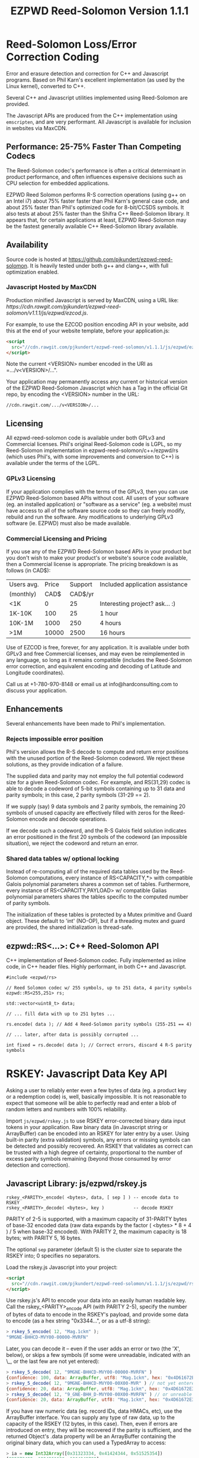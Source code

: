 # -*- coding: utf-8 -*-
#+TITLE: EZPWD Reed-Solomon Version 1.1.1

* Reed-Solomon Loss/Error Correction Coding

  Error and erasure detection and correction for C++ and Javascript programs.
  Based on Phil Karn's excellent implementation (as used by the Linux kernel),
  converted to C++.

  Several C++ and Javascript utilities implemented using Reed-Solomon are
  provided.

  The Javascript APIs are produced from the C++ implementation using
  =emscripten=, and are very performant.  All Javascript is available for
  inclusion in websites via MaxCDN.

** Performance: 25-75% Faster Than Competing Codecs

   The Reed-Solomon codec's performance is often a critical determinant in
   product performance, and often influences expensive decisions such as CPU
   selection for embedded applications.

   EZPWD Reed Solomon performs R-S correction operations (using g++ on an Intel
   i7) about 75% faster faster than Phil Karn's general case code, and about 25%
   faster than Phil's optimized code for 8-bit/CCSDS symbols.  It also tests at
   about 25% faster than the Shifra C++ Reed-Solomon library.  It appears that,
   for certain applications at least, EZPWD Reed-Solomon may be the fastest
   generally available C++ Reed-Solomon library available.

** Availability

   Source code is hosted at [[https://github.com/pjkundert/ezpwd-reed-solomon]].  It
   is heavily tested under both g++ and clang++, with full optimization enabled.

*** Javascript Hosted by MaxCDN

    Production minified Javascript is served by MaxCDN, using a URL like:
   [[ https://cdn.rawgit.com/pjkundert/ezpwd-reed-solomon/v1.1.1/js/ezpwd/ezcod.js]].

    For example, to use the EZCOD position encoding API in your website, add
    this at the end of your website template, before your application.js:
    #+BEGIN_SRC HTML
    <script
      src="//cdn.rawgit.com/pjkundert/ezpwd-reed-solomon/v1.1.1/js/ezpwd/ezcod.js">
    </script>
    #+END_SRC

    Note the current <VERSION> number encoded in the URI as =.../v<VERSION>/...".

    Your application may permanently access any current or historical version of
    the EZPWD Reed-Solomon Javascript which has a Tag in the official Git repo,
    by encoding the <VERSION> number in the URL: 
    : //cdn.rawgit.com/.../v<VERSION>/...

** Licensing

   All ezpwd-reed-solomon code is available under both GPLv3 and Commercial
   licenses.  Phil's original Reed-Solomon code is LGPL, so my Reed-Solomon
   implementation in ezpwd-reed-solomon/c++/ezpwd/rs (which uses Phil's, with
   some improvements and conversion to C++) is available under the terms of the
   LGPL.

*** GPLv3 Licensing

    If your application complies with the terms of the GPLv3, then you can use
    EZPWD Reed-Solomon based APIs without cost.  All users of your software
    (eg. an installed application) or "software as a service" (eg. a website)
    must have access to all of the software source code so they can freely
    modify, rebuild and run the software.  Any modifications to underlying GPLv3
    software (ie. EZPWD) must also be made available.

*** Commercial Licensing and Pricing

    If you use any of the EZPWD Reed-Solomon based APIs in your product but you
    don't wish to make your product's or website's source code available, then a
    Commercial license is appropriate.  The pricing breakdown is as follows (in
    CAD$):

    |------------+-------+---------+---------------------------------|
    | Users avg. | Price | Support | Included application assistance |
    | (monthly)  |  CAD$ | CAD$/yr |                                 |
    |------------+-------+---------+---------------------------------|
    | <1K        |     0 |      25 | Interesting project? ask... :)  |
    | 1K-10K     |   100 |      25 | 1 hour                          |
    | 10K-1M     |  1000 |     250 | 4 hours                         |
    | >1M        | 10000 |    2500 | 16 hours                        |
    |------------+-------+---------+---------------------------------|

    Use of EZCOD is free, forever, for any application.  It is available under
    both GPLv3 and free Commercial licenses, and may even be reimplemented in
    any language, so long as it remains compatible (includes the Reed-Solomon
    error correction, and equivalent encoding and decoding of Latitude and
    Longitude coordinates).

    Call us at +1-780-970-8148 or email us at info@hardconsulting.com to discuss
    your application.

** Enhancements

   Several enhancements have been made to Phil's implementation.

*** Rejects impossible error position

    Phil's version allows the R-S decode to compute and return error positions
    with the unused portion of the Reed-Solomon codeword.  We reject these
    solutions, as they provide indication of a failure.

    The supplied data and parity may not employ the full potential codeword size
    for a given Reed-Solomon codec.  For example, and RS(31,29) codec is able to
    decode a codeword of 5-bit symbols containing up to 31 data and parity
    symbols; in this case, 2 parity symbols (31-29 == 2).

    If we supply (say) 9 data symbols and 2 parity symbols, the remaining 20
    symbols of unused capacity are effectively filled with zeros for the
    Reed-Solomon encode and decode operations.

    If we decode such a codeword, and the R-S Galois field solution indicates an
    error positioned in the first 20 symbols of the codeword (an impossible
    situation), we reject the codeword and return an error.

*** Shared data tables w/ optional locking

    Instead of re-computing all of the required data tables used by the
    Reed-Solomon computations, every instance of RS<CAPACITY,*> with compatible
    Galois polynomial parameters shares a common set of tables.  Furthermore,
    every instance of RS<CAPACITY,PAYLOAD> w/ compatible Galias polynomial
    parameters shares the tables specific to the computed number of parity
    symbols.

    The initialization of these tables is protected by a Mutex primitive and
    Guard object.  These default to 'int' (NO-OP), but if a threading mutex and
    guard are provided, the shared initialization is thread-safe.

** ezpwd::RS<...>: C++ Reed-Solomon API

   C++ implementation of Reed-Solomon codec.  Fully implemented as inline code,
   in C++ header files.  Highly performant, in both C++ and Javascript.

   #+BEGIN_SRC C++
   #include <ezpwd/rs>

   // Reed Solomon codec w/ 255 symbols, up to 251 data, 4 parity symbols
   ezpwd::RS<255,251> rs;

   std::vector<uint8_t> data;

   // ... fill data with up to 251 bytes ...

   rs.encode( data ); // Add 4 Reed-Solomon parity symbols (255-251 == 4)

   // ... later, after data is possibly corrupted ...

   int fixed = rs.decode( data ); // Correct errors, discard 4 R-S parity symbols
   #+END_SRC

* RSKEY: Javascript Data Key API

  Asking a user to reliably enter even a few bytes of data (eg. a product key
  or a redemption code) is, well, basically impossible.  It is not reasonable
  to expect that someone will be able to perfectly read and enter a blob of
  random letters and numbers with 100% reliability.

  Import =js/ezpwd/rskey.js= to use RSKEY error-corrected binary data input
  tokens in your application.  Raw binary data (in Javascript string or
  ArrayBuffer) can be encoded into an RSKEY for later entry by a user.  Using
  built-in parity (extra validation) symbols, any errors or missing symbols can
  be detected and possibly recovered.  An RSKEY that validates as correct can be
  trusted with a high degree of certainty, proportional to the number of excess
  parity symbols remaining (beyond those consumed by error detection and
  correction).

** Javascript Library: js/ezpwd/rskey.js

   : rskey_<PARITY>_encode( <bytes>, data, [ sep ] ) -- encode data to RSKEY
   : rskey_<PARITY>_decode( <bytes>, key )           -- decode RSKEY 

   PARITY of 2-5 is supported, with a maximum capacity of 31-PARITY bytes of
   base-32 encoded data (raw data expands by the factor ( <bytes> * 8 + 4 ) / 5
   when base-32 encoded).  With PARITY 2, the maximum capacity is 18 bytes; with
   PARITY 5, 16 bytes.
   
   The optional =sep= parameter (default 5) is the cluster size to separate the
   RSKEY into; 0 specifies no separators.

   Load the rskey.js Javascript into your project:
   #+BEGIN_SRC HTML
   <script
     src="//cdn.rawgit.com/pjkundert/ezpwd-reed-solomon/v1.1.1/js/ezpwd/rskey.js">
   </script>
   #+END_SRC

   Use rskey.js's API to encode your data into an easily human readable key.
   Call the rskey_<PARITY>_encode API (with PARITY 2-5), specify the number of
   bytes of data to encode in the RSKEY's payload, and provide some data to
   encode (as a hex string "0x3344...", or as a utf-8 string):
  
   #+BEGIN_SRC Javascript
   > rskey_5_encode( 12, "Mag.1ckπ" );
   "9MGNE-BHHCD-MVY00-00000-MVRFN"
   #+END_SRC
  
   Later, you can decode it -- even if the user adds an error or two (the 'X',
   below), or skips a few symbols (if some were unreadable, indicated with an
   \_, or the last few are not yet entered):
  
   #+BEGIN_SRC Javascript
   > rskey_5_decode( 12, "9MGNE-BHHCD-MVY00-00000-MVRFN" )
   {confidence: 100, data: ArrayBuffer, utf8: "Mag.1ckπ", hex: "0x4D61672E31636BCF80000000"}
   > rskey_5_decode( 12, "9MGNE-BHHCD-MVY00-00X00-MVR" ) // not yet entered
   {confidence: 20, data: ArrayBuffer, utf8: "Mag.1ckπ", hex: "0x4D61672E31636BCF80000000"}
   > rskey_5_decode( 12, "9_GNE-BHH_D-MVY00-00X00-MVRFN" ) // or unreable w/ _
   {confidence: 20, data: ArrayBuffer, utf8: "Mag.1ckπ", hex: "0x4D61672E31636BCF80000000"}
   #+END_SRC
  
   If you have raw numeric data (eg. record IDs, data HMACs, etc), use the
   ArrayBuffer interface.  You can supply any type of raw data, up to the
   capacity of the RSKEY (12 bytes, in this case).  Then, even if errors are
   introduced on entry, they will be recovered if the parity is sufficient, and
   the returned Object's .data property will be an ArrayBuffer containing the
   original binary data, which you can used a TypedArray to access:
  
   #+BEGIN_SRC Javascript
   > ia = new Int32Array([0x31323334, 0x41424344, 0x51525354])
   [825373492, 1094861636, 1364349780]
   > rskey_5_encode( 12, ia.buffer ) // raw capacity is 12 bytes, w/ 5 parity
   "6GRK4-CA48D-142M2-KA98G-V2MYP"
   > dec=rskey_5_decode( 12, "6GRK4-CA48D-142M2-KA98G-V2XXP" ) // XX are errors
   {confidence: 20, data: ArrayBuffer, utf8: "4321DCBATSRQ", hex: "0x343332314443424154535251"}
   > new Int32Array( dec.data ) // recover original data
   [825373492, 1094861636, 1364349780]
   #+END_SRC

** RSKEY Demo: http://rskey.hardconsulting.com

   Try changing the Parity, Data Size and Data.  Try changing the Key by
   entering some _ (indicating a missing/invalid symbol).  These are called
   Erasures in Reed-Solomon terms, and we can recover one Erasure with each
   Parity symbol.  Try changing some Key values to incorrect values.  These
   Reed-Solomon Errors each require 2 Parity symbols to detect and correct.

   You can also access the Console (right click, select Inspect Element, click
   on "Console"), and enter the above =rskey_=... API example code.

** Example Node.JS: Encrypted Gift Card Redemption Codes

   Lets say you have an online Widget business, and generate gift cards.  You
   average about 500 unique visitors/month, with a peak of 1500 around
   Christmas.  You want to make your gift card redemption more reliable and
   secure.

   Your RSKEY license cost would be $100, plus a $25/yr support subscription,
   and you would have access to an hour of time with a support developer to help
   you apply the js/ezpwd/rskey.js API to your website's gift card generation
   and redemption pages.

   You decide to associate each gift card with the buyer's account (so you and
   the gift-card giver can know when the card is redeemed).  So, each gift
   card RSKEY needs to contain:
   - a 32-bit customer ID
   - a 32-bit gift card ID

   Using an RSKEY encoding 8 bytes of data, with 3 parity symbols, we get
   protection against 1 error or 2 erased symbols, with 1 parity symbol left
   over for validation.

   See =rskey_node.js= for sample code (the communication of the JSON request
   and reply between the client Website and the Node.JS server is left as an
   excercise to the reader.)

*** Client Website RSKEY Implementation

    On the client website, you would use something like:

#+BEGIN_SRC Javascript
<script
  src="//cdn.rawgit.com/pjkundert/ezpwd-reed-solomon/v1.1.1/js/ezpwd/rskey.js">
</script>
<script>
var client = {
    // 
    // card_key_encode( card ) -- encrypt card's IDs on the server, return RSKEY
    // card_key_decode( key )  -- recover RSKEY, decrypt IDs on server, return card
    // 
    //     These are run in the browser, and expect to call server methods that
    // run under node.js back on the server.  For this demo, we'll all just run
    // here in node.js...
    // 
    card_key_encode: function( card ) {
        // Get the server to encrypt the card IDs
        server.card_keydata_encode( card );
        // Produce the RSKEY from the card's keydata w/ Uint8Array's ArrayBuffer
        card.key = rskey_3_encode( 8, new Uint8Array( card.keydata ).buffer, 4 );
        return card.key;
    },

    card_key_decode: function( key ) {
        // Decode the ASCII key; will raise an Exception if decode fails
        var keyinfo = rskey_3_decode( 8, key );

        // Convert ArrayBuffer (as Uint8Array) to plain javascript Array
        var keyuint8 = new Uint8Array( keyinfo.data );
        var keydata = Array( 8 );
        for ( var i = 0; i < 8; ++i )
            keydata[i]	= keyuint8[i];

        // Get the server to decrypt the card.keydata, return the card IDs
        return server.card_keydata_decode({ keydata: keydata });
    }
}

// Your first customer ever, buys his first gift card!
card = {
    id: 0,
    customer: { id: 0 },
}

// Encode the card IDs to RSKEY
card_key = client.card_key_encode( card );

// "P5X1-TPW8-5NFP-2M7G" is printed/emailed on gift card
#+END_SRC

    Later on, the gift card recipient comes back to the website and enters the
    gift-card key during checkout, mistyping some symbols, and using lower-case
    and alternative whitespace (the base-32 encoding handles the substitutions
    z<->2, s<->5, 1<->l; the W->v is an error):

#+BEGIN_SRC Javascript
// Decode the customer-entered data using the same RSKEY parameters:
//                          error:         v
//                    equivalents:   v v      v    v
//                       original: "P5X1-TPW8-5NFP-2M7G"
card_dec = client.card_key_decode( "psxl tpv8 snfp zm7g" );

// This is gift card ID 0, purchased by our very first customer ID 0! Find out
// what that gift card is still worth, and apply it to the order...
#+END_SRC

*** Server Node.js Encryption Implementation

    All encryption should take place on the server, with a secret symmetric
    encryption key (which should not be stored in the repo!  Use other secure
    key storage, or existing key material already on the server).  Encrypt on
    the server using an appropriate cipher that either encrypts all 64 bits as
    a block (such as =blowfish=).

#+BEGIN_SRC Javascript

/*
 * rskey_node.js -- Demonstrate use of rskey in node application
 * 
 *     Node "crypto" uses the Buffer type to manipulate binary data.  The rskey
 * library uses ArrayBuffer, because it is intended to be used in both Node and
 * Browser Javascript applications.
 * 
 *    The server will expect an Object containing (at least) card.id and
 * card.customer.id, and produce/consume card.keydata.
 * 
 */
var rskey		= require( './js/ezpwd/rskey.js' );
var crypto		= require( "crypto" );
var crypto_algo		= 'blowfish'; // 64-bit block cipher
var crypto_secret	= 'not.here'; // Super secret master key; don't keep in Git...

var server = {
    //
    // card_keydata_encode -- Encipher card IDs into card.keydata Array
    // card_keydata_decode -- Decipher card IDs from card.keydata Array
    // 
    //     Run these on your server (of course, keeping crypto_secret... secret.)
    // 
    card_keydata_encode: function( card ) {
        // Create Buffer containing raw card ID data
        var buf		= new Buffer( 8 );
        buf.writeUInt32LE( card.customer.id,	0 );
        buf.writeUInt32LE( card.id,		4 );

        // Encrypt the Buffer of keydata
        var encipher	= crypto.createCipher( crypto_algo, crypto_secret );
        encipher.setAutoPadding( false ); // must use exact 64-bit blocks
        var enc		= Buffer.concat([ 
            encipher.update( buf ),
            encipher.final()
        ]);

        // Return card w/ encrypted IDs as plain Javascript Array in .keydata
        card.keydata	= enc.toJSON();
        return card;
    },

    card_keydata_decode: function( card ) {
        if ( card.keydata.length != 8 )
            throw "Expected 8 bytes of card.keydata, got: " + card.keydata.length;

        // Decrypt the Buffer of keydata
        var decipher	= crypto.createDecipher( crypto_algo, crypto_secret );
        decipher.setAutoPadding( false ); // must use exact 64-bit blocks
        var dec		= Buffer.concat([
            decipher.update( new Buffer( card.keydata )),
            decipher.final()
        ]);

        // Recover raw card IDs from Buffer
        if ( card.customer == undefined )
            card.customer = {};
        card.customer.id= dec.readUInt32LE( 0 );
        card.id		= dec.readUInt32LE( 4 );
        return card;
    }
};
#+END_SRC    

    Assuming that an attacker does not have access to the encryption key used
    by the server to encrypt the customer and card IDs in a single 64-bit
    block, then the probability of a fake key being produced and accepted is
    vanishingly small.

    Lets assume that they *do* know that you are using EZPWD Reed-Solomon, and
    therefore always present RSKEYs that are valid R-S codewords.  Furthermore,
    lets assume that you have alot of customers (> 2 billion), so your 32-bit
    customer ID is likely to accidentally match a valid customer with a
    probability >50%.

    The decrypted customer and card IDs must be correct -- match a valid
    customer and card ID.  Since it is unlikely for each customer to generate
    more than a handful of gift cards, the probability that the 32-bit card ID
    will accidentally decrypt to any given value is 1/2^32 (1 in ~4
    billion). The combined 64-bit RSKEY (remember: all data must be encrypted
    with a block cipher)indexes a sparsely populated array of
    valid values; given a number in the range (0,2^64], only every 4-billionth
    value will turn out to be valid (much less than that, in realistic
    scenarios).

    Therefore, an attacker must generate and try more than 2 billion valid
    RSKEYs before they have a 50% chance of stumbling upon one that matches a
    valid gift card, given the above (generous) assumptions.  Even if you don't
    rate-limit your card redemption API, you might notice that your server is
    saturated with gift-card redemption requests.  Assuming that your server
    can process 1000 redemptions per second, it would take the attacker 23 days
    (2,000,000 seconds) to have a 50% chance of finding his first valid fake
    key.  So, I recommend rate-limiting your gift-card redemption API to 10
    request per second, increasing the time to 6 years.

    Therefore, using RSKEY and a simple encoding scheme presents an effective,
    robust and secure means of generating and redeeming gift-card codes.

    Customer aggravation due to mis-typed codes is reduced, increasing the
    likelihood of return visits and positive reviews.

* EXCOD: Javascript Location Code API

  To specify the location of something on the surface of the earth, a Latitude,
  Longitude pair is typically used.   To get within +/-3m, a Latitude, Longitude
  pair with at least 5 digits of precision after the decimal point is required.

  So, to specify where my daughter Amarissa was born, I can write down the
  coordinate:
  : 53.655832,-113.625433

  This is both longer and more error prone than writing the equivalent EZCOD:
  : R3U 1JU QUY.0

  If a digit is wrong in the Latitude or Longitude coordinate, the amount of error
  introduced is anywhere from a few centimeters to many kilometers:
  : 53.655832,-113.62543X == centimeters error
  : 53.655832,-1X3.625433 == many kilometers error

  EZCOD uses error/erasure correction to correct for up to 1 known missing
  (erased) symbol by default, with greater erasure/error detection and
  correction optionally available.

** Javascript Library: js/ezpwd/ezcod.js:

   : ezcod_3_10_encode( lat, lon, [ symbols ] ) -- encode location to EZCOD
   : ezcod_3_10_decode( ezcod )                 -- decode EZCOD to position

   There are three variants provided:
   - =ezcod_3_10_...= -- 1 parity symbol
   - =ezcod_3_11_...= -- 2 parity symbols
   - =ezcod_3_12_...= -- 3 parity symbols

   Load the ezcod.js Javascript into your project:
   #+BEGIN_SRC HTML
   <script
    src="//cdn.rawgit.com/pjkundert/ezpwd-reed-solomon/v1.1.1/js/ezpwd/ezcod.js">
   </script>
   #+END_SRC

   To encode a position of center of the Taj Mahal dome to 3m accuracy (9
   position symbols, the default) and 20mm accuracy (12 symbols), and with 3
   parity symbols (5-nines confidence):
   #+BEGIN_SRC Javascript
   > ezcod_3_12_encode( 27.175036985,  78.042124565 ) // default: 3m (9 symbols)
   "MMF BBF GC1.2U2"
   > ezcod_3_12_encode( 27.175036985,  78.042124565, 12 ) // 20mm (12 symbols)
   "MMF BBF GC1 A16.1VD"
   #+END_SRC
  
   Later, if the EZCOD is entered, errors and erasures are transparently
   corrected, up to the capacity of the Reed-Solomon encoded parity:
   #+BEGIN_SRC Javascript
   > ezcod_3_12_decode( "MMF BBF GC1 A16.1VD" )
   Object {confidence: 100, latitude: 27.17503683641553, longitude: 78.04212455637753,
       accuracy: 0.020401379521588606}
   > ezcod_3_12_decode( "MMF BBF GC1 A16.1" ) // missing some parity
   Object {confidence: 34, latitude: 27.17503683641553, longitude: 78.04212455637753,
       accuracy: 0.020401379521588606}
   > ezcod_3_12_decode( "mmf-bbf-Xc1-a16.1vd" ) // An error
   Object {confidence: 34, latitude: 27.17503683641553, longitude: 78.04212455637753,
       accuracy: 0.020401379521588606}
   #+END_SRC
  
   Try it at [[http://ezcod.com][ezcod.com]].  Switch to "EXCOD 3:12", and enter "mmf-bbf-Xc1-a16.1vd"
   as the EXCOD.  You will see a computed accuracy of 20.4mm, and observe that
   the 'X' (error) is corrected to "G".  (The website defaults to 9 digits of
   precision, so it will re-encode the position, discarding the extra
   precision.)

** Robustness

   All symbols after the initial 9 are Reed-Solomon code symbols.  Each R-S
   symbol can recover one known erasure; every two R-S symbols can detect and
   correct one other erroneous symbol.  If any R-S symbols remains unused in
   excess of all erasures and errors, then the entire sequence can be confirmed
   as an R-S "codeword", and its validity is assured, to a probability of:
   : P(1-1/2^(5*excess))

   For example, with one R-S symbol remaining, the probability that the EZCOD
   is correct is:
   : P(1-1/2^5) == .969
   If two excess R-S symbols exist, then the
   probability rises to:
   : P(1-1/2^10) == P(1-1/1024) == 0.999
   With 3, it's:
   : P(1-1/2^15) == P(1-1/32768) == 0.99997

   Therefore, if extremely robust positions are required, select an EZCOD with
   3 parity symbols, yielding almost 5-nines reliability in transmitting
   accurate position information -- even if it must be written down, recited or
   entered by a human.

** Precision

   To identify the location of something within +/- 10 feet (3m) is simple: you
   must specify the Latitude (-90,90) to within 1 part in 4,194,304 (2^22) and
   Longitude (-180,180) to within 1 part in 8,388,608 (2^23).

   The default 10-symbol EZCOD transmits 22 bits of Latitude and 23 bits of
   Longitude in 9 symbols of position data (the 10th is a parity symbol).  The
   EZCOD API can encode up to 12 symbols of position data (29 bits of Latitude,
   and 31 bits of Longitude), yielding a maximum precision capability of +/- 20
   millimeters.

   Since the earth's circumference at the equator is ~40,075,000m, each part in
   both vertical and horizontal directions is 40,075,000 / 8,388,608 == 4.777m.  If
   you can specify a rectangle having sides of length equal to one part in the
   vertical and horizontal direction, then at the equator, you have a square that
   is 4.777m on a side.  So, if we know which square some geographical coordinate
   lies within, it is at most sqrt( 2 * (4.777/2)^2 ) == 3.378m distant from the
   center of the square.

   As you travel north or south, the circumference of the Longitude lines
   decreases, as absolute Latitude increases.  The average radius of the earth is
   ~6,371,000m.  At 53 degrees North, the circumference of the earth along a line
   of fixed Latitude is:
   : 2 * pi * radius * cos( Latitude )
   : 2 * 3.1415926534 * 6,371,000m * 0.60181502315
   : 24,090,760m

   Thus, each part along the vertical axis is still 4.777m, but each horizontal
   part is:
   : 24,090,760 / 8,388,608 == 2.872m.

   Now the point within each rectangle is at most:
   : sqrt( (4.777/2)^2 + (2.872/2)^2 ) == 2.787m
   distant from the center of the rectangle.

   Thus, with 9 symbols of position data, the precision of such a
   Latitude/Longitude encoding is at worst +/- 3.378m at the equator, at best
   +/-2.389m at the poles, and has an average error of less than +/-3m.

** EZCOD Demo: http://ezcod.com

   To see EZCOD in action, visit [[http://ezcod.com][ezcod.com]].  Try entering:
   : R3U 1JU QUY.0
   to see where my daughter Amarissa was born.

   You can also access the Console (right click, select Inspect Element, click
   on "Console"), and enter the above =rskey_=... API example code.


* RSPWD: Javascript Password Correction API

  Javascript implementation of Reed-Solomon codec based password error
  detection and correction.

** Javascript Library: js/ezpwd/rspwd.js
